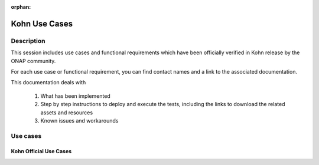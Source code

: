 .. This work is licensed under a Creative Commons Attribution 4.0
   International License. http://creativecommons.org/licenses/by/4.0

.. _release_usecases:

:orphan:

Kohn Use Cases
==============

Description
-----------

This session includes use cases and functional requirements which have been
officially verified in Kohn release by the ONAP community.

For each use case or functional requirement, you can find contact names and a
link to the associated documentation.

This documentation deals with

  1. What has been implemented
  2. Step by step instructions to deploy and execute the tests, including the
     links to download the related assets and resources
  3. Known issues and workarounds

Use cases
---------

Kohn Official Use Cases
~~~~~~~~~~~~~~~~~~~~~~~

.. csv-table::
   :file: ../files/csv/usecases.csv
   :widths: 10,40,20,30
   :delim: ;
   :header-rows: 1
